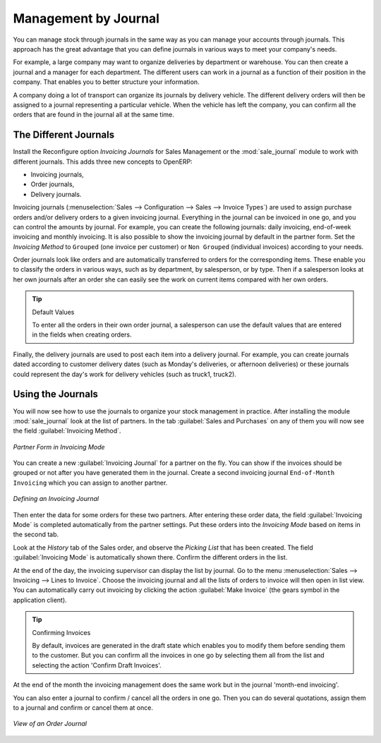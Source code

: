 
Management by Journal
=====================

You can manage stock through journals in the same way as you can manage your accounts
through journals. This approach has the great advantage
that you can define journals in various ways to meet your company's needs.

For example, a large company may want to organize deliveries by department or warehouse. You can
then create a journal and a manager for each department. The different users can work in a
journal as a function of their position in the company. That enables you to better structure your
information.

A company doing a lot of transport can organize its journals by delivery vehicle. The different
delivery orders will then be assigned to a journal representing a particular vehicle. When the
vehicle has left the company, you can confirm all the orders that are found in the journal all at the
same time.

.. index::
   single: stock; journal

The Different Journals
----------------------

.. index::
   single: module; sale_journal

Install the Reconfigure option `Invoicing Journals` for Sales Management or the :mod:`sale_journal` module to work with different journals. This adds three new concepts to OpenERP:

* Invoicing journals,

* Order journals,

* Delivery journals.

Invoicing journals (:menuselection:`Sales --> Configuration --> Sales --> Invoice Types`) are used to assign purchase orders and/or delivery orders to a given invoicing journal. Everything in the journal can be invoiced in one go, and you can control the amounts by
journal. For example, you can create the following journals: daily invoicing, end-of-week invoicing
and monthly invoicing. It is also possible to show the invoicing journal by default in the
partner form.
Set the `Invoicing Method` to ``Grouped`` (one invoice per customer) or ``Non Grouped`` (individual invoices) according to your needs.

Order journals look like orders and are automatically transferred to orders for the corresponding
items. These enable you to classify the orders in various ways, such as by department, by
salesperson, or by type. Then if a salesperson looks at her own journals after an order she can
easily see the work on current items compared with her own orders.

.. tip:: Default Values

   To enter all the orders in their own order journal, a salesperson can use the default values that
   are entered in the fields when creating orders.

Finally, the delivery journals are used to post each item into a delivery journal. For example, you
can create journals dated according to customer delivery dates (such as Monday's deliveries, or
afternoon deliveries) or these journals could represent the day's work for delivery vehicles (such
as truck1, truck2).

Using the Journals
------------------

You will now see how to use the journals to organize your stock management in practice. After
installing the module :mod:`sale_journal` look at the list of partners. In the tab :guilabel:`Sales and
Purchases` on any of them you will now see the field :guilabel:`Invoicing Method`.

.. figure:: images/partner_property_view.png
   :scale: 75
   :align: center

   *Partner Form in Invoicing Mode*

You can create a new :guilabel:`Invoicing Journal` for a partner on the fly. You can show if the invoices
should be grouped or not after you have generated them in the journal. Create a second invoicing journal
``End-of-Month Invoicing`` which you can assign to another partner.

.. figure:: images/invoice_mode.png
   :scale: 75
   :align: center

   *Defining an Invoicing Journal*

Then enter the data for some orders for these two partners. After entering these order data, the
field :guilabel:`Invoicing Mode` is completed automatically from the partner settings. Put these
orders into the `Invoicing Mode` based on items in the second tab.

Look at the `History` tab of the Sales order, and observe the `Picking List` that has been created. The field :guilabel:`Invoicing Mode` is
automatically shown there. Confirm the different orders in the list.

At the end of the day, the invoicing supervisor can display the list by journal. Go to the
menu :menuselection:`Sales --> Invoicing --> Lines to Invoice`. Choose the invoicing
journal and all the lists of orders to invoice will then open in list view. You can
automatically carry out invoicing by clicking the action :guilabel:`Make Invoice` (the gears symbol in
the application client).

.. tip:: Confirming Invoices

    By default, invoices are generated in the draft state which enables you to modify them before
    sending them to the customer.
    But you can confirm all the invoices in one go by selecting them all from the list and selecting the
    action 'Confirm Draft Invoices'.

At the end of the month the invoicing management does the same work but in the journal 'month-end
invoicing'.

You can also enter a journal to confirm / cancel all the orders in one go. Then you can do several
quotations, assign them to a journal and confirm or cancel them at once.

.. figure:: images/stock_journal_form.png
   :scale: 65
   :align: center

   *View of an Order Journal*

.. Copyright © Open Object Press. All rights reserved.

.. You may take electronic copy of this publication and distribute it if you don't
.. change the content. You can also print a copy to be read by yourself only.

.. We have contracts with different publishers in different countries to sell and
.. distribute paper or electronic based versions of this book (translated or not)
.. in bookstores. This helps to distribute and promote the OpenERP product. It
.. also helps us to create incentives to pay contributors and authors using author
.. rights of these sales.

.. Due to this, grants to translate, modify or sell this book are strictly
.. forbidden, unless Tiny SPRL (representing Open Object Press) gives you a
.. written authorisation for this.

.. Many of the designations used by manufacturers and suppliers to distinguish their
.. products are claimed as trademarks. Where those designations appear in this book,
.. and Open Object Press was aware of a trademark claim, the designations have been
.. printed in initial capitals.

.. While every precaution has been taken in the preparation of this book, the publisher
.. and the authors assume no responsibility for errors or omissions, or for damages
.. resulting from the use of the information contained herein.

.. Published by Open Object Press, Grand Rosière, Belgium
